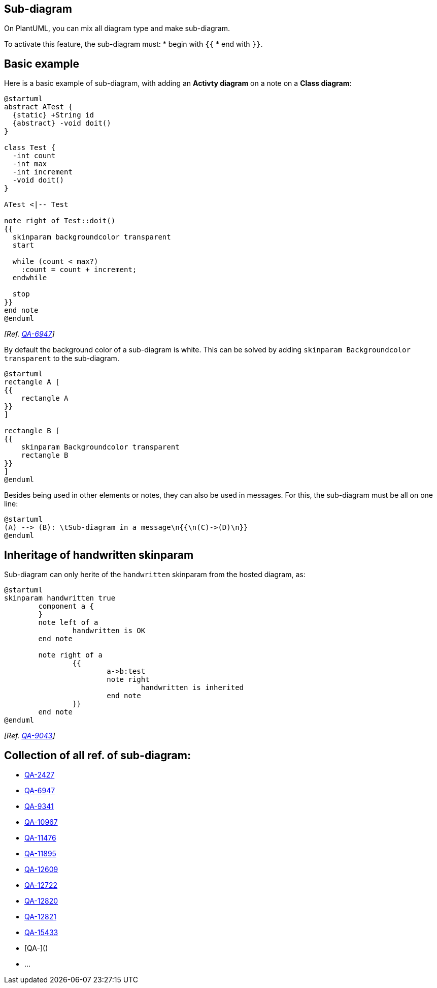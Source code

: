 == Sub-diagram

On PlantUML, you can mix all diagram type and make sub-diagram.

To activate this feature, the sub-diagram must:
* begin with `+{{+`
* end with `+}}+`. 


== Basic example

Here is a basic example of sub-diagram, with adding an **Activty diagram** on a note on a **Class diagram**:
[source, plantuml]
----
@startuml
abstract ATest {
  {static} +String id
  {abstract} -void doit()
}

class Test {
  -int count
  -int max
  -int increment
  -void doit()
}

ATest <|-- Test

note right of Test::doit()
{{
  skinparam backgroundcolor transparent
  start

  while (count < max?)
    :count = count + increment;
  endwhile

  stop
}}
end note
@enduml
----

__[Ref. https://forum.plantuml.net/6947/embed-sub-diagrams-in-diagram-like-a-note?show=7070#a7070[QA-6947]]__


By default the background color of a sub-diagram is white.
This can be solved by adding `+skinparam Backgroundcolor transparent+` to the sub-diagram.


[source, plantuml]
----
@startuml
rectangle A [
{{
    rectangle A
}}
]

rectangle B [
{{
    skinparam Backgroundcolor transparent
    rectangle B
}}
]
@enduml
----

Besides being used in other elements or notes, they can also be used in messages.
For this, the sub-diagram must be all on one line:

[source, plantuml]
----
@startuml
(A) --> (B): \tSub-diagram in a message\n{{\n(C)->(D)\n}}
@enduml
----


== Inheritage of handwritten skinparam

Sub-diagram can only herite of the `+handwritten+` skinparam from the hosted diagram, as:

[source, plantuml]
----
@startuml
skinparam handwritten true
	component a {
	}
	note left of a
		handwritten is OK
	end note
	
	note right of a
		{{
			a->b:test
			note right
				handwritten is inherited
			end note
		}}
	end note
@enduml
----

__[Ref. https://forum.plantuml.net/9043/skinparam-handwritten-inherited-within-embedded-diagram[QA-9043]]__


== Collection of all ref. of sub-diagram:


* https://forum.plantuml.net/2427/salt-with-minimum-flowchat-capabilities[QA-2427]
* https://forum.plantuml.net/6947/embed-sub-diagrams-in-diagram-like-a-note[QA-6947]
* https://forum.plantuml.net/9341/embedding-in-interface-note-fails[QA-9341]
* https://forum.plantuml.net/10967/order-mismatch-between-note-and-rectangle-with-embedded-salt[QA-10967]
* https://forum.plantuml.net/11476/how-to-combine-activity-beta-and-state-diagrams[QA-11476]
* https://forum.plantuml.net/11895/embed-sub-diagrams-all-type-especially-mindmap-type-diagram[QA-11895]
* https://forum.plantuml.net/12609/json-diagrams-accept-json-diagram-diagram-embedded-diagram[QA-12609]
* https://forum.plantuml.net/12722/can-combine-two-graphs-together-like-sequence-state-diagram[QA-12722]
* https://forum.plantuml.net/12820/yaml-diagrams-accept-yaml-diagram-diagram-embedded-diagram[QA-12820]
* https://forum.plantuml.net/12821/differences-between-outputs-background-diagram-embedded[QA-12821]
* https://forum.plantuml.net/15433/not-embed-sub-diagrams-in-a-note[QA-15433]
* [QA-]()
* ...


